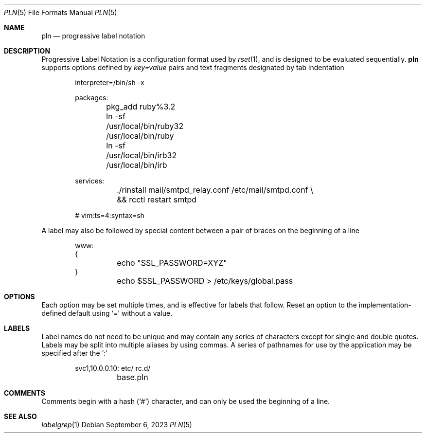 .\"
.\" Copyright (c) 2018 Eric Radman <ericshane@eradman.com>
.\"
.\" Permission to use, copy, modify, and distribute this software for any
.\" purpose with or without fee is hereby granted, provided that the above
.\" copyright notice and this permission notice appear in all copies.
.\"
.\" THE SOFTWARE IS PROVIDED "AS IS" AND THE AUTHOR DISCLAIMS ALL WARRANTIES
.\" WITH REGARD TO THIS SOFTWARE INCLUDING ALL IMPLIED WARRANTIES OF
.\" MERCHANTABILITY AND FITNESS. IN NO EVENT SHALL THE AUTHOR BE LIABLE FOR
.\" ANY SPECIAL, DIRECT, INDIRECT, OR CONSEQUENTIAL DAMAGES OR ANY DAMAGES
.\" WHATSOEVER RESULTING FROM LOSS OF USE, DATA OR PROFITS, WHETHER IN AN
.\" ACTION OF CONTRACT, NEGLIGENCE OR OTHER TORTIOUS ACTION, ARISING OUT OF
.\" OR IN CONNECTION WITH THE USE OR PERFORMANCE OF THIS SOFTWARE.
.\"
.Dd September 6, 2023
.Dt PLN 5
.Os
.Sh NAME
.Nm pln
.Nd progressive label notation
.Sh DESCRIPTION
Progressive Label Notation
is a configuration format used by
.Xr rset 1 ,
and is designed to be evaluated sequentially.
.Nm
supports options defined by
.Em key=value
pairs and text fragments designated by tab indentation
.Bd -literal -offset indent
interpreter=/bin/sh -x

packages:
	pkg_add ruby%3.2
	ln -sf /usr/local/bin/ruby32 /usr/local/bin/ruby
	ln -sf /usr/local/bin/irb32 /usr/local/bin/irb

services:
	./rinstall mail/smtpd_relay.conf /etc/mail/smtpd.conf \\
	    && rcctl restart smtpd

# vim:ts=4:syntax=sh
.Ed
.Pp
A label may also be followed by special content between a pair of braces on the
beginning of a line
.Bd -literal -offset indent
www:
{
	echo "SSL_PASSWORD=XYZ"
}
	echo $SSL_PASSWORD > /etc/keys/global.pass
.Ed
.Sh OPTIONS
Each option may be set multiple times, and is effective for labels that follow.
Reset an option to the implementation-defined default using
.Ql \&=
without a value.
.Sh LABELS
Label names do not need to be unique and may contain any series of
characters except for single and double quotes.
Labels may be split into multiple aliases by using commas.
A series of pathnames for use by the application may be specified after the
.Ql \&:
.Bd -literal -offset indent
svc1,10.0.0.10: etc/ rc.d/
	base.pln
.Ed
.Sh COMMENTS
Comments begin with a hash
.Pq Ql \&#
character, and can only be used the beginning of a line.
.Sh SEE ALSO
.Xr labelgrep 1
